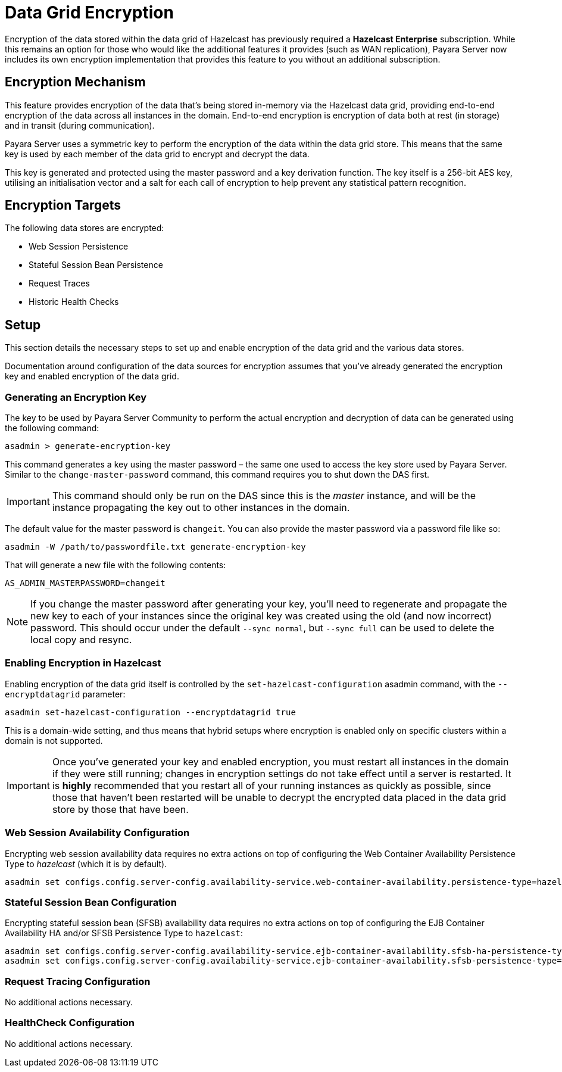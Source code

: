 [[datagrid-encryption]]
= Data Grid Encryption

Encryption of the data stored within the data grid of Hazelcast has previously required a **Hazelcast Enterprise** subscription. While this remains an option for those who would like the additional features it provides (such as WAN replication), Payara Server now includes its own encryption implementation that provides this feature to you without an additional subscription.

[[encryption-mechanism]]
== Encryption Mechanism
This feature provides encryption of the data that’s being stored in-memory via the Hazelcast data grid, providing end-to-end encryption of the data across all instances in the domain. End-to-end encryption is encryption of data both at rest (in storage) and in transit (during communication).

Payara Server uses a symmetric key to perform the encryption of the data within the data grid store. This means that the same key is used by each member of the data grid to encrypt and decrypt the data.

This key is generated and protected using the master password and a key derivation function. The key itself is a 256-bit AES key, utilising an initialisation vector and a salt for each call of encryption to help prevent any statistical pattern recognition.

[[encryption-targets]]
== Encryption Targets
The following data stores are encrypted:

* Web Session Persistence
* Stateful Session Bean Persistence
* Request Traces
* Historic Health Checks

[[setup]]
== Setup

This section details the necessary steps to set up and enable encryption of the data grid and the various data stores.

Documentation around configuration of the data sources for encryption assumes that you've already generated the encryption key and enabled encryption of the data grid.

[[generating-an-encryption-key]]
=== Generating an Encryption Key

The key to be used by Payara Server Community to perform the actual encryption and decryption of data can be generated using the following command:

[source, shell]
----
asadmin > generate-encryption-key
----

This command generates a key using the master password – the same one used to access the key store used by Payara Server.
Similar to the `change-master-password` command, this command requires you to shut down the DAS first.

IMPORTANT: This command should only be run on the DAS since this is the _master_ instance, and will be the
instance propagating the key out to other instances in the domain.

The default value for the master password is `changeit`. You can also provide the master password via a password file
like so:

[source, shell]
----
asadmin -W /path/to/passwordfile.txt generate-encryption-key
----

That will generate a new file with the following contents:

[source, text]
----
AS_ADMIN_MASTERPASSWORD=changeit
----

NOTE: If you change the master password after generating your key, you’ll need to regenerate and propagate the new key to each of your instances since the original key was created using the old (and now incorrect) password. This should occur under the default `--sync normal`, but `--sync full` can be used to delete the local copy and resync.

[[enabling-encryption-in-hazelcast]]
=== Enabling Encryption in Hazelcast

Enabling encryption of the data grid itself is controlled by the `set-hazelcast-configuration` asadmin command, with the `--encryptdatagrid` parameter:

[source, shell]
----
asadmin set-hazelcast-configuration --encryptdatagrid true
----

This is a domain-wide setting, and thus means that hybrid setups where encryption is enabled only on specific clusters within a domain is not supported.

IMPORTANT: Once you’ve generated your key and enabled encryption, you must restart all instances in the domain if they were still running; changes in encryption settings do not take effect until a server is restarted. It is *highly* recommended that you restart all of your running instances as quickly as possible, since those that haven't been restarted will be unable to decrypt the encrypted data placed in the data grid store by those that have been.

[[web-session-availability-configuration]]
=== Web Session Availability Configuration

Encrypting web session availability data requires no extra actions on top of configuring the Web Container Availability Persistence Type to _hazelcast_ (which it is by default).

[source, shell]
----
asadmin set configs.config.server-config.availability-service.web-container-availability.persistence-type=hazelcast
----

[[stateful-session-bean-availiability-configuration]]
=== Stateful Session Bean Configuration

Encrypting stateful session bean (SFSB) availability data requires no extra actions on top of configuring the EJB Container Availability HA and/or SFSB Persistence Type to `hazelcast`:

[source, shell]
----
asadmin set configs.config.server-config.availability-service.ejb-container-availability.sfsb-ha-persistence-type=hazelcast
asadmin set configs.config.server-config.availability-service.ejb-container-availability.sfsb-persistence-type=hazelcast
----

[[request-tracing-configuration]]
=== Request Tracing Configuration

No additional actions necessary.

[[healthcheck-configuration]]
=== HealthCheck Configuration

No additional actions necessary.